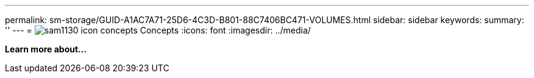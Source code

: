 ---
permalink: sm-storage/GUID-A1AC7A71-25D6-4C3D-B801-88C7406BC471-VOLUMES.html
sidebar: sidebar
keywords: 
summary: ''
---
= image:../media/sam1130-icon-concepts.gif[] Concepts
:icons: font
:imagesdir: ../media/

*Learn more about...*
